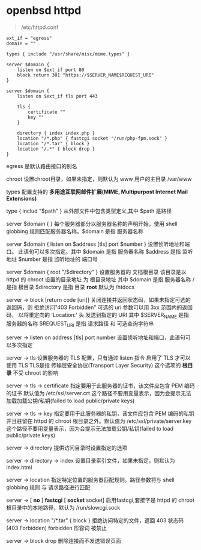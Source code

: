 # بِسْمِ اللّهِ الرَّحْمـَنِ الرَّحِيمِ

* openbsd httpd

#+BEGIN_QUOTE
/etc/httpd.conf
#+END_QUOTE

#+BEGIN_EXAMPLE
ext_if = "egress"
domain = ""

types { include "/usr/share/misc/mime.types" }

server $domain {
    listen on $ext_if port 80
    block return 301 "https://$SERVER_NAME$REQUEST_URI"
}

server $domain {
    listen on $ext_if tls port 443

    tls {
        certificate ""
        key ""
    }

    directory { index index.php }
    location "/*.php" { fastcgi socket "/run/php-fpm.sock" }
    location "/*.tar" { block }
    location "/.*" { block drop }
}
#+END_EXAMPLE

egress    是默认路由接口的别名

chroot    设置chroot目录，如果未指定，则默认为 www 用户的主目录 /var/www

types    配置支持的 *多用途互联网邮件扩展(MIME, Multipurpost Internet Mail Extensions)* 

type { includ "$path" }    从外部文件中包含类型定义,其中 $path 是路径

server $domain { }    每个服务器部分以服务器名称的声明开始，使用 shell globbing 规则匹配服务器名称。$domain 是指 服务器名称

server $domain { listen on $address [tls] port $number }      设置侦听地址和端口。 此语句可以多次指定。其中 $domain 是指 服务器名称 $address 是指 监听地址 $number 是指 监听地址的 端口号

server $domain { root "/$directory" }    设置服务器的 文档根目录 该目录是以 httpd 的 chroot 设置的目录地址 为 根目录地址 其中 $domain 是指 服务器名称 / 是指 根目录 $directory 是指 目录 *root* 默认为 /htdocs

server -> block [return code [uri]]    关闭连接并返回状态码，如果未指定可选的返回码，则 拒绝访问"403 Forbidden" 可选的 uri 参数可以用 3xx 范围内的返回码， 以将重定向的 'Location:' 头 发送到指定的 URI 其中 $SERVER_NAME 是指 服务器的名称 $REQUEST_URI 是指 请求路径 和 可选查询字符串

server -> listen on address [tls] port number    设置侦听地址和端口，此语句可以多次指定

server -> tls    设置服务器的 TLS 配置，只有通过 listen 指令 启用了 TLS 才可以使用 TLS TLS是指 传输层安全协议(Transport Layer Security) 这个选项的 *根目录* 不受 chroot 的影响

server -> tls -> certificate    指定要用于此服务器的证书，该文件应包含 PEM 编码的证书 默认值为 /etc/ssl/server.crt 这个路径不要用变量表示，因为会提示无法加载加载公钥/私钥(failed to load public/private keys)

server -> tls -> key    指定要用于此服务器的私钥，该文件应包含 PEM 编码的私钥 并且驻留在 httpd 的 chroot 根目录之外。默认值为 /etc/ssl/private/server.key 这个路径不要用变量表示，因为会提示无法加载公钥/私钥(failed to load public/private keys)

server -> directory    提供访问目录时设置指定的选项

server -> directory -> index    设置目录索引文件，如果未指定，则默认为 index.html

server -> location    指定特定位置的服务器匹配规则。路径参数将与 shell globbing 规则 与 请求路径进行匹配

server -> [ *no* ] *fastcgi* [ *socket* socket]    启用fastcgi,套接字是 httpd 的 chroot 根目录中的本地路径，默认为 /run/slowcgi.sock

server -> location "/*.tar" { block }    拒绝访问特定的文件，返回 403 状态码(403 Forbidden) forbidden 形容词  被禁止

server -> block drop    删除连接而不发送错误页面
